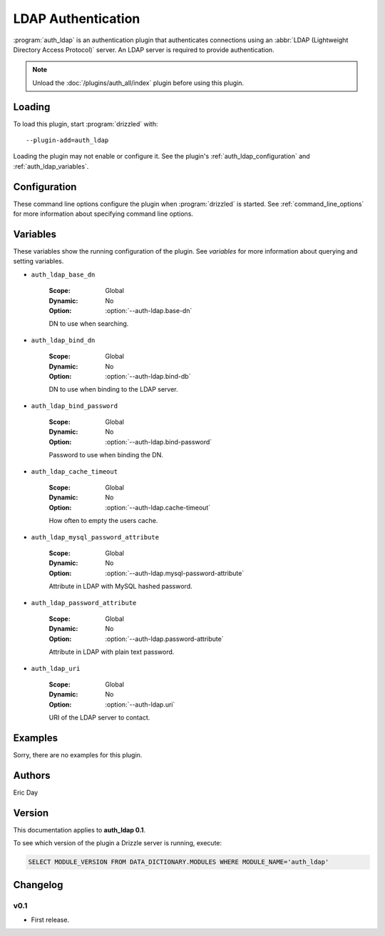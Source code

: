 .. _auth_ldap_plugin:

LDAP Authentication
===================

:program:`auth_ldap` is an authentication plugin that authenticates connections
using an :abbr:`LDAP (Lightweight Directory Access Protocol)` server.  An
LDAP server is required to provide authentication.

.. note:: Unload the :doc:`/plugins/auth_all/index` plugin before using this plugin.
.. seealso:: :doc:`/administration/authentication` 

.. _auth_ldap_loading:

Loading
-------

To load this plugin, start :program:`drizzled` with::

   --plugin-add=auth_ldap

Loading the plugin may not enable or configure it.  See the plugin's
:ref:`auth_ldap_configuration` and :ref:`auth_ldap_variables`.

.. seealso:: :ref:`drizzled_plugin_options` for more information about adding and removing plugins.

.. _auth_ldap_configuration:

Configuration
-------------

These command line options configure the plugin when :program:`drizzled`
is started.  See :ref:`command_line_options` for more information about specifying
command line options.

.. program:: drizzled

.. option:: --auth-ldap.base-dn ARG

   :Default: 
   :Variable: :ref:`auth_ldap_base_dn <auth_ldap_base_dn>`

   DN to use when searching.

.. option:: --auth-ldap.bind-db ARG

   :Default: 
   :Variable: :ref:`auth_ldap_bind_dn <auth_ldap_bind_dn>`

   DN to use when binding to the LDAP server.

.. option:: --auth-ldap.bind-password ARG

   :Default: 
   :Variable: :ref:`auth_ldap_bind_password <auth_ldap_bind_password>`

   Password to use when binding the DN.

.. option:: --auth-ldap.cache-timeout ARG

   :Default: ``0``
   :Variable: :ref:`auth_ldap_cache_timeout <auth_ldap_cache_timeout>`

   How often to empty the users cache, 0 to disable.

.. option:: --auth-ldap.mysql-password-attribute ARG

   :Default: ``mysqlUserPassword``
   :Variable: :ref:`auth_ldap_mysql_password_attribute <auth_ldap_mysql_password_attribute>`

   Attribute in LDAP with MySQL hashed password.

.. option:: --auth-ldap.password-attribute ARG

   :Default: ``userPassword``
   :Variable: :ref:`auth_ldap_password_attribute <auth_ldap_password_attribute>`

   Attribute in LDAP with plain text password.

.. option:: --auth-ldap.uri ARG

   :Default: ``ldap://127.0.0.1/``
   :Variable: :ref:`auth_ldap_uri <auth_ldap_uri>`

   URI of the LDAP server to contact.

.. _auth_ldap_variables:

Variables
---------

These variables show the running configuration of the plugin.
See `variables` for more information about querying and setting variables.

.. _auth_ldap_base_dn:

* ``auth_ldap_base_dn``

   :Scope: Global
   :Dynamic: No
   :Option: :option:`--auth-ldap.base-dn`

   DN to use when searching.

.. _auth_ldap_bind_dn:

* ``auth_ldap_bind_dn``

   :Scope: Global
   :Dynamic: No
   :Option: :option:`--auth-ldap.bind-db`

   DN to use when binding to the LDAP server.

.. _auth_ldap_bind_password:

* ``auth_ldap_bind_password``

   :Scope: Global
   :Dynamic: No
   :Option: :option:`--auth-ldap.bind-password`

   Password to use when binding the DN.

.. _auth_ldap_cache_timeout:

* ``auth_ldap_cache_timeout``

   :Scope: Global
   :Dynamic: No
   :Option: :option:`--auth-ldap.cache-timeout`

   How often to empty the users cache.

.. _auth_ldap_mysql_password_attribute:

* ``auth_ldap_mysql_password_attribute``

   :Scope: Global
   :Dynamic: No
   :Option: :option:`--auth-ldap.mysql-password-attribute`

   Attribute in LDAP with MySQL hashed password.

.. _auth_ldap_password_attribute:

* ``auth_ldap_password_attribute``

   :Scope: Global
   :Dynamic: No
   :Option: :option:`--auth-ldap.password-attribute`

   Attribute in LDAP with plain text password.

.. _auth_ldap_uri:

* ``auth_ldap_uri``

   :Scope: Global
   :Dynamic: No
   :Option: :option:`--auth-ldap.uri`

   URI of the LDAP server to contact.

.. _auth_ldap_examples:

Examples
--------

Sorry, there are no examples for this plugin.

.. _auth_ldap_authors:

Authors
-------

Eric Day

.. _auth_ldap_version:

Version
-------

This documentation applies to **auth_ldap 0.1**.

To see which version of the plugin a Drizzle server is running, execute:

.. code-block:: mysql

   SELECT MODULE_VERSION FROM DATA_DICTIONARY.MODULES WHERE MODULE_NAME='auth_ldap'

Changelog
---------

v0.1
^^^^
* First release.
